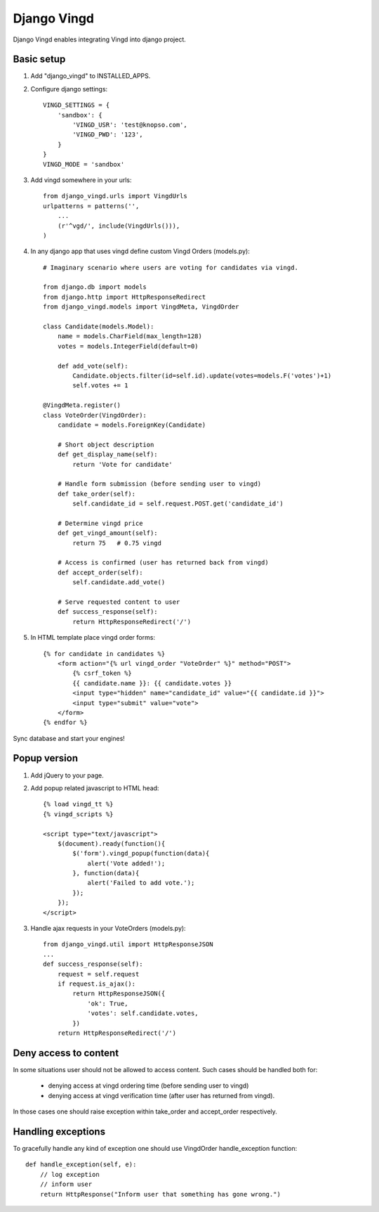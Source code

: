 ============
Django Vingd
============

Django Vingd enables integrating Vingd into django project.

Basic setup
===========

1. Add "django_vingd" to INSTALLED_APPS.

2. Configure django settings::

    VINGD_SETTINGS = {
        'sandbox': {
            'VINGD_USR': 'test@knopso.com',
            'VINGD_PWD': '123',
        }
    }
    VINGD_MODE = 'sandbox'


3. Add vingd somewhere in your urls::

    from django_vingd.urls import VingdUrls
    urlpatterns = patterns('',
        ...
        (r'^vgd/', include(VingdUrls())),
    )

4. In any django app that uses vingd define custom Vingd Orders (models.py)::

    # Imaginary scenario where users are voting for candidates via vingd.

    from django.db import models
    from django.http import HttpResponseRedirect
    from django_vingd.models import VingdMeta, VingdOrder

    class Candidate(models.Model):
        name = models.CharField(max_length=128)
        votes = models.IntegerField(default=0)
        
        def add_vote(self):
            Candidate.objects.filter(id=self.id).update(votes=models.F('votes')+1)
            self.votes += 1

    @VingdMeta.register()
    class VoteOrder(VingdOrder):
        candidate = models.ForeignKey(Candidate)

        # Short object description
        def get_display_name(self):
            return 'Vote for candidate'

        # Handle form submission (before sending user to vingd)
        def take_order(self):
            self.candidate_id = self.request.POST.get('candidate_id')

        # Determine vingd price
        def get_vingd_amount(self):
            return 75   # 0.75 vingd
        
        # Access is confirmed (user has returned back from vingd)
        def accept_order(self):
            self.candidate.add_vote()

        # Serve requested content to user
        def success_response(self):
            return HttpResponseRedirect('/')

5. In HTML template place vingd order forms::

    {% for candidate in candidates %}
        <form action="{% url vingd_order "VoteOrder" %}" method="POST">
            {% csrf_token %}
            {{ candidate.name }}: {{ candidate.votes }}
            <input type="hidden" name="candidate_id" value="{{ candidate.id }}">
            <input type="submit" value="vote">
        </form>
    {% endfor %}

Sync database and start your engines! 


Popup version
=============

1. Add jQuery to your page.

2. Add popup related javascript to HTML head::

    {% load vingd_tt %}
    {% vingd_scripts %}
    
    <script type="text/javascript">
        $(document).ready(function(){
            $('form').vingd_popup(function(data){
                alert('Vote added!');
            }, function(data){
                alert('Failed to add vote.');
            });
        });
    </script> 


3. Handle ajax requests in your VoteOrders (models.py)::

    from django_vingd.util import HttpResponseJSON
    ...
    def success_response(self):
        request = self.request
        if request.is_ajax():
            return HttpResponseJSON({
                'ok': True,
                'votes': self.candidate.votes,
            })
        return HttpResponseRedirect('/')


Deny access to content
======================

In some situations user should not be allowed to access content. Such cases should be handled both for:
  
  * denying access at vingd ordering time (before sending user to vingd)
  * denying access at vingd verification time (after user has returned from vingd).

In those cases one should raise exception within take_order and accept_order respectively.

Handling exceptions
===================

To gracefully handle any kind of exception one should use VingdOrder handle_exception function::

    def handle_exception(self, e):
        // log exception
        // inform user
        return HttpResponse("Inform user that something has gone wrong.")


